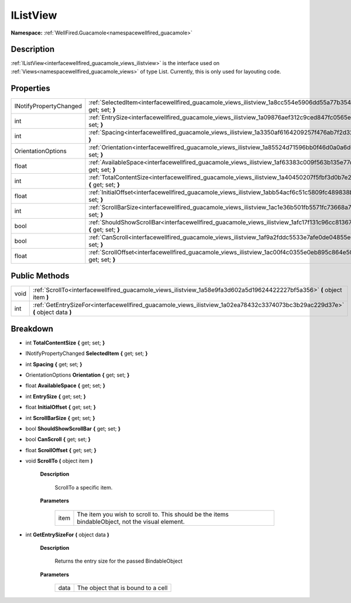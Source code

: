 .. _interfacewellfired_guacamole_views_ilistview:

IListView
==========

**Namespace:** :ref:`WellFired.Guacamole<namespacewellfired_guacamole>`

Description
------------

:ref:`IListView<interfacewellfired_guacamole_views_ilistview>` is the interface used on :ref:`Views<namespacewellfired_guacamole_views>` of type List. Currently, this is only used for layouting code. 

Properties
-----------

+-------------------------+------------------------------------------------------------------------------------------------------------------------------------+
|INotifyPropertyChanged   |:ref:`SelectedItem<interfacewellfired_guacamole_views_ilistview_1a8cc554e5906dd55a77b354be65ccaa12>` **{** get; set; **}**          |
+-------------------------+------------------------------------------------------------------------------------------------------------------------------------+
|int                      |:ref:`EntrySize<interfacewellfired_guacamole_views_ilistview_1a09876aef312c9ced847fc0565ea6e899>` **{** get; set; **}**             |
+-------------------------+------------------------------------------------------------------------------------------------------------------------------------+
|int                      |:ref:`Spacing<interfacewellfired_guacamole_views_ilistview_1a3350af6164209257f476ab7f2d320e8a>` **{** get; set; **}**               |
+-------------------------+------------------------------------------------------------------------------------------------------------------------------------+
|OrientationOptions       |:ref:`Orientation<interfacewellfired_guacamole_views_ilistview_1a85524d71596bb0f46d0a0a6d6d5aaf78>` **{** get; set; **}**           |
+-------------------------+------------------------------------------------------------------------------------------------------------------------------------+
|float                    |:ref:`AvailableSpace<interfacewellfired_guacamole_views_ilistview_1af63383c009f563b135e77c69e5963b33>` **{** get; set; **}**        |
+-------------------------+------------------------------------------------------------------------------------------------------------------------------------+
|int                      |:ref:`TotalContentSize<interfacewellfired_guacamole_views_ilistview_1a40450207f5fbf3d0b7e20678d1d86462>` **{** get; set; **}**      |
+-------------------------+------------------------------------------------------------------------------------------------------------------------------------+
|float                    |:ref:`InitialOffset<interfacewellfired_guacamole_views_ilistview_1abb54acf6c51c5809fc489838bc1250f8>` **{** get; set; **}**         |
+-------------------------+------------------------------------------------------------------------------------------------------------------------------------+
|int                      |:ref:`ScrollBarSize<interfacewellfired_guacamole_views_ilistview_1ac1e36b501fb5571fc73668a7601d7886>` **{** get; set; **}**         |
+-------------------------+------------------------------------------------------------------------------------------------------------------------------------+
|bool                     |:ref:`ShouldShowScrollBar<interfacewellfired_guacamole_views_ilistview_1afc17f131c96cc81367fd134b2f3a21ab>` **{** get; set; **}**   |
+-------------------------+------------------------------------------------------------------------------------------------------------------------------------+
|bool                     |:ref:`CanScroll<interfacewellfired_guacamole_views_ilistview_1af9a2fddc5533e7afe0de04855e0cac04>` **{** get; set; **}**             |
+-------------------------+------------------------------------------------------------------------------------------------------------------------------------+
|float                    |:ref:`ScrollOffset<interfacewellfired_guacamole_views_ilistview_1ac00f4c0355e0eb895c864e5015823440>` **{** get; set; **}**          |
+-------------------------+------------------------------------------------------------------------------------------------------------------------------------+

Public Methods
---------------

+-------------+----------------------------------------------------------------------------------------------------------------------------------+
|void         |:ref:`ScrollTo<interfacewellfired_guacamole_views_ilistview_1a58e9fa3d602a5d19624422227bf5a356>` **(** object item **)**          |
+-------------+----------------------------------------------------------------------------------------------------------------------------------+
|int          |:ref:`GetEntrySizeFor<interfacewellfired_guacamole_views_ilistview_1a02ea78432c3374073bc3b29ac229d37e>` **(** object data **)**   |
+-------------+----------------------------------------------------------------------------------------------------------------------------------+

Breakdown
----------

.. _interfacewellfired_guacamole_views_ilistview_1a40450207f5fbf3d0b7e20678d1d86462:

- int **TotalContentSize** **{** get; set; **}**

.. _interfacewellfired_guacamole_views_ilistview_1a8cc554e5906dd55a77b354be65ccaa12:

- INotifyPropertyChanged **SelectedItem** **{** get; set; **}**

.. _interfacewellfired_guacamole_views_ilistview_1a3350af6164209257f476ab7f2d320e8a:

- int **Spacing** **{** get; set; **}**

.. _interfacewellfired_guacamole_views_ilistview_1a85524d71596bb0f46d0a0a6d6d5aaf78:

- OrientationOptions **Orientation** **{** get; set; **}**

.. _interfacewellfired_guacamole_views_ilistview_1af63383c009f563b135e77c69e5963b33:

- float **AvailableSpace** **{** get; set; **}**

.. _interfacewellfired_guacamole_views_ilistview_1a09876aef312c9ced847fc0565ea6e899:

- int **EntrySize** **{** get; set; **}**

.. _interfacewellfired_guacamole_views_ilistview_1abb54acf6c51c5809fc489838bc1250f8:

- float **InitialOffset** **{** get; set; **}**

.. _interfacewellfired_guacamole_views_ilistview_1ac1e36b501fb5571fc73668a7601d7886:

- int **ScrollBarSize** **{** get; set; **}**

.. _interfacewellfired_guacamole_views_ilistview_1afc17f131c96cc81367fd134b2f3a21ab:

- bool **ShouldShowScrollBar** **{** get; set; **}**

.. _interfacewellfired_guacamole_views_ilistview_1af9a2fddc5533e7afe0de04855e0cac04:

- bool **CanScroll** **{** get; set; **}**

.. _interfacewellfired_guacamole_views_ilistview_1ac00f4c0355e0eb895c864e5015823440:

- float **ScrollOffset** **{** get; set; **}**

.. _interfacewellfired_guacamole_views_ilistview_1a58e9fa3d602a5d19624422227bf5a356:

- void **ScrollTo** **(** object item **)**

    **Description**

        ScrollTo a specific item. 

    **Parameters**

        +-------------+---------------------------------------------------------------------------------------------------+
        |item         |The item you wish to scroll to. This should be the items bindableObject, not the visual element.   |
        +-------------+---------------------------------------------------------------------------------------------------+
        
.. _interfacewellfired_guacamole_views_ilistview_1a02ea78432c3374073bc3b29ac229d37e:

- int **GetEntrySizeFor** **(** object data **)**

    **Description**

        Returns the entry size for the passed BindableObject 

    **Parameters**

        +-------------+-------------------------------------+
        |data         |The object that is bound to a cell   |
        +-------------+-------------------------------------+
        
